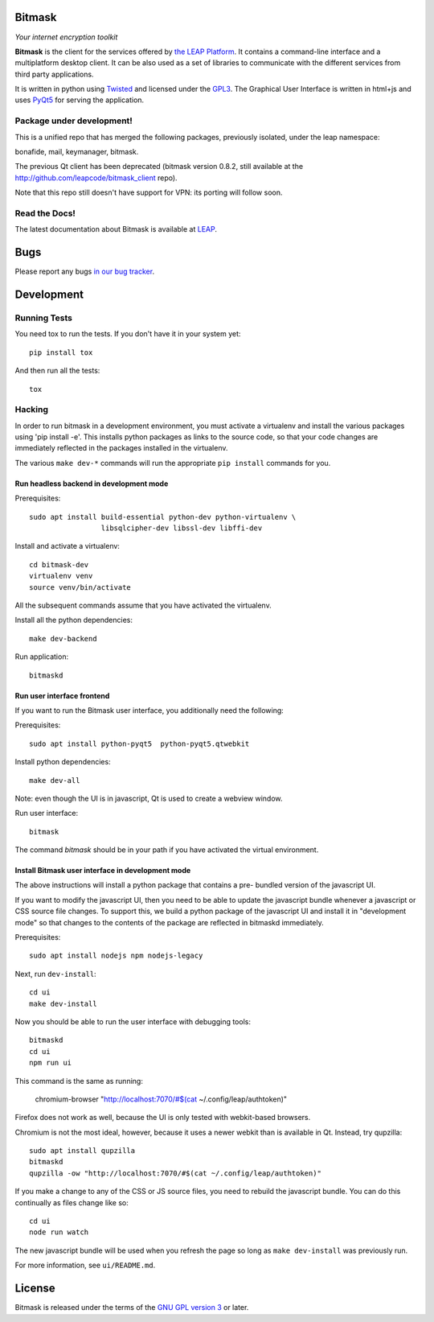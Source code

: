 Bitmask
===========================================================

*Your internet encryption toolkit*

.. image:: https://badge.fury.io/py/leap.bitmask.svg
    :target: http://badge.fury.io/py/leap.bitmask
.. image:: https://0xacab.org/leap/bitmask-dev/badges/master/build.svg
    :target: https://0xacab.org/leap/bitmask-dev/pipelines
.. image:: https://readthedocs.org/projects/bitmask/badge/?version=latest
   :target: http://bitmask.readthedocs.io/en/latest/?badge=latest
   :alt: Documentation Status
.. image:: https://img.shields.io/badge/IRC-leap-blue.svg
   :target: http://webchat.freenode.net/?channels=%23leap&uio=d4
   :alt: IRC
.. image:: https://img.shields.io/badge/IRC-bitmask_(es)-blue.svg
   :target: http://webchat.freenode.net/?channels=%23bitmask-es&uio=d4
   :alt: IRC-es


**Bitmask** is the client for the services offered by `the LEAP Platform`_. It
contains a command-line interface and a multiplatform desktop client. It can be
also used as a set of libraries to communicate with the different services from
third party applications.

It is written in python using `Twisted`_  and licensed under the `GPL3`_. The
Graphical User Interface is written in html+js and uses `PyQt5`_ for serving
the application.

.. _`the LEAP Platform`: https://github.com/leapcode/leap_platform
.. _`Twisted`: https://twistedmatrix.com
.. _`PyQt5`: https://pypi.python.org/pypi/PyQt5
.. _`GPL3`: http://www.gnu.org/licenses/gpl.txt

Package under development!
-----------------------------------------------------------

This is a unified repo that has merged the following packages, previously
isolated, under the leap namespace:

bonafide, mail, keymanager, bitmask.

The previous Qt client has been deprecated (bitmask version 0.8.2, still
available at the http://github.com/leapcode/bitmask_client repo).

Note that this repo still doesn't have support for VPN: its porting will
follow soon.

Read the Docs!
-----------------------------------------------------------

The latest documentation about Bitmask is available at `LEAP`_.

.. _`LEAP`: https://leap.se/en/docs/client

Bugs
===========================================================

Please report any bugs `in our bug tracker`_.

.. _`in our bug tracker`: https://leap.se/code/projects/report-issues


Development
===========================================================

Running Tests
-----------------------------------------------------------

You need tox to run the tests. If you don't have it in your system yet::

  pip install tox

And then run all the tests::

  tox


Hacking
-----------------------------------------------------------

In order to run bitmask in a development environment, you must activate a
virtualenv and install the various packages using 'pip install -e'. This
installs python packages as links to the source code, so that your code
changes are immediately reflected in the packages installed in the
virtualenv.

The various ``make dev-*`` commands will run the appropriate ``pip install``
commands for you.

Run headless backend in development mode
+++++++++++++++++++++++++++++++++++++++++++++++++++++++++++

Prerequisites::

  sudo apt install build-essential python-dev python-virtualenv \
                   libsqlcipher-dev libssl-dev libffi-dev

Install and activate a virtualenv::

  cd bitmask-dev
  virtualenv venv
  source venv/bin/activate

All the subsequent commands assume that you have activated the virtualenv.

Install all the python dependencies::

  make dev-backend

Run application::

  bitmaskd

Run user interface frontend
+++++++++++++++++++++++++++++++++++++++++++++++++++++++++++

If you want to run the Bitmask user interface, you additionally need the
following:

Prerequisites::

  sudo apt install python-pyqt5  python-pyqt5.qtwebkit

Install python dependencies::

  make dev-all

Note: even though the UI is in javascript, Qt is used to create a webview
window.

Run user interface::

  bitmask

The command `bitmask` should be in your path if you have activated the virtual
environment.

Install Bitmask user interface in development mode
+++++++++++++++++++++++++++++++++++++++++++++++++++++++++++

The above instructions will install a python package that contains a pre-
bundled version of the javascript UI.

If you want to modify the javascript UI, then you need to be able to update the
javascript bundle whenever a javascript or CSS source file changes. To support
this, we build a python package of the javascript UI and install it in
"development mode" so that changes to the contents of the package are reflected
in bitmaskd immediately.

Prerequisites::

  sudo apt install nodejs npm nodejs-legacy

Next, run ``dev-install``::

  cd ui
  make dev-install

Now you should be able to run the user interface with debugging tools::

  bitmaskd
  cd ui
  npm run ui

This command is the same as running:

  chromium-browser "http://localhost:7070/#$(cat ~/.config/leap/authtoken)"

Firefox does not work as well, because the UI is only tested with webkit-based
browsers.

Chromium is not the most ideal, however, because it uses a newer webkit than is
available in Qt. Instead, try qupzilla::

  sudo apt install qupzilla
  bitmaskd
  qupzilla -ow "http://localhost:7070/#$(cat ~/.config/leap/authtoken)"

If you make a change to any of the CSS or JS source files, you need to rebuild
the javascript bundle. You can do this continually as files change like so::

  cd ui
  node run watch

The new javascript bundle will be used when you refresh the page so long as
``make dev-install`` was previously run.

For more information, see ``ui/README.md``.

License
===========================================================

.. image:: https://raw.github.com/leapcode/bitmask_client/develop/docs/user/gpl.png

Bitmask is released under the terms of the `GNU GPL version 3`_ or later.

.. _`GNU GPL version 3`: http://www.gnu.org/licenses/gpl.txt
